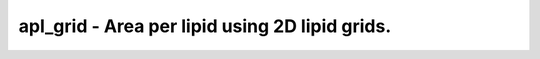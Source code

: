apl_grid - Area per lipid using 2D lipid grids.
===============================================
 
    .. toctree::
       :maxdepth: 2
 
       :caption: Contents
 
       apl_grid
